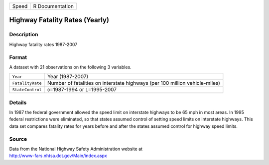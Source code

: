 +-------+-----------------+
| Speed | R Documentation |
+-------+-----------------+

Highway Fatality Rates (Yearly)
-------------------------------

Description
~~~~~~~~~~~

Highway fatality rates 1987-2007

Format
~~~~~~

A dataset with 21 observations on the following 3 variables.

+-----------------------------------+-----------------------------------+
| ``Year``                          | Year (1987-2007)                  |
+-----------------------------------+-----------------------------------+
| ``FatalityRate``                  | Number of fatalities on           |
|                                   | interstate highways (per 100      |
|                                   | million vehicle-miles)            |
+-----------------------------------+-----------------------------------+
| ``StateControl``                  | ``0``\ =1987-1994 or              |
|                                   | ``1``\ =1995-2007                 |
+-----------------------------------+-----------------------------------+
|                                   |                                   |
+-----------------------------------+-----------------------------------+

Details
~~~~~~~

In 1987 the federal government allowed the speed limit on interstate
highways to be 65 mph in most areas. In 1995 federal restrictions were
eliminated, so that states assumed control of setting speed limits on
interstate highways. This data set compares fatality rates for years
before and after the states assumed control for highway speed limits.

Source
~~~~~~

| Data from the National Highway Safety Administration website at
| http://www-fars.nhtsa.dot.gov/Main/index.aspx

